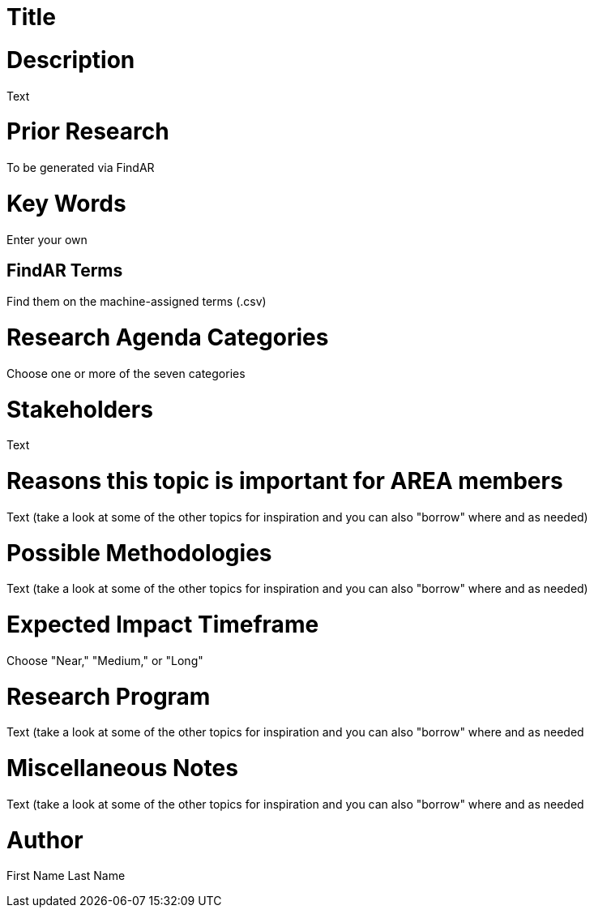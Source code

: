 [[ra-Srobotics5-testingmethods]]

# Title

# Description
Text

# Prior Research
To be generated via FindAR

# Key Words
Enter your own

## FindAR Terms
Find them on the machine-assigned terms (.csv)

# Research Agenda Categories
Choose one or more of the seven categories

# Stakeholders
Text

# Reasons this topic is important for AREA members
Text (take a look at some of the other topics for inspiration and you can also "borrow" where and as needed)

# Possible Methodologies
Text (take a look at some of the other topics for inspiration and you can also "borrow" where and as needed)

# Expected Impact Timeframe
Choose "Near," "Medium," or "Long"

# Research Program
Text (take a look at some of the other topics for inspiration and you can also "borrow" where and as needed

# Miscellaneous Notes
Text (take a look at some of the other topics for inspiration and you can also "borrow" where and as needed

# Author
First Name Last Name
